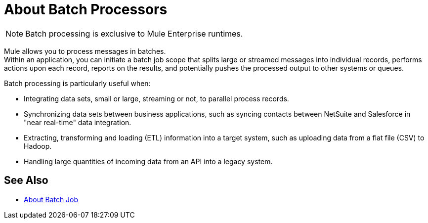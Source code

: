 = About Batch Processors
:keywords: connectors, anypoint, studio, batch, batch processing

[NOTE]
Batch processing is exclusive to Mule Enterprise runtimes.

Mule allows you to process messages in batches. +
Within an application, you can initiate a batch job scope that splits large or streamed messages into individual records, performs actions upon each record, reports on the results, and potentially pushes the processed output to other systems or queues.

//_TODO: Check this
// *Are there any message processors that you cannot use in batch processing?* +
// The only element you cannot use in batch processing is a *request-response inbound connector.* Otherwise, you are free to leverage any and all Mule message processors to build your batch processing flow.

Batch processing is particularly useful when:

* Integrating data sets, small or large, streaming or not, to parallel process records.

* Synchronizing data sets between business applications, such as syncing contacts between NetSuite and Salesforce in "near real-time" data integration.

* Extracting, transforming and loading (ETL) information into a target system, such as uploading data from a flat file (CSV) to Hadoop.

* Handling large quantities of incoming data from an API into a legacy system.

== See Also

* link:/mule-user-guide/v/4.0/batch-job-concept[About Batch Job]

// broken: * link:/mule-user-guide/v/4.0/batch-phases-concept[About Batch Phases]
